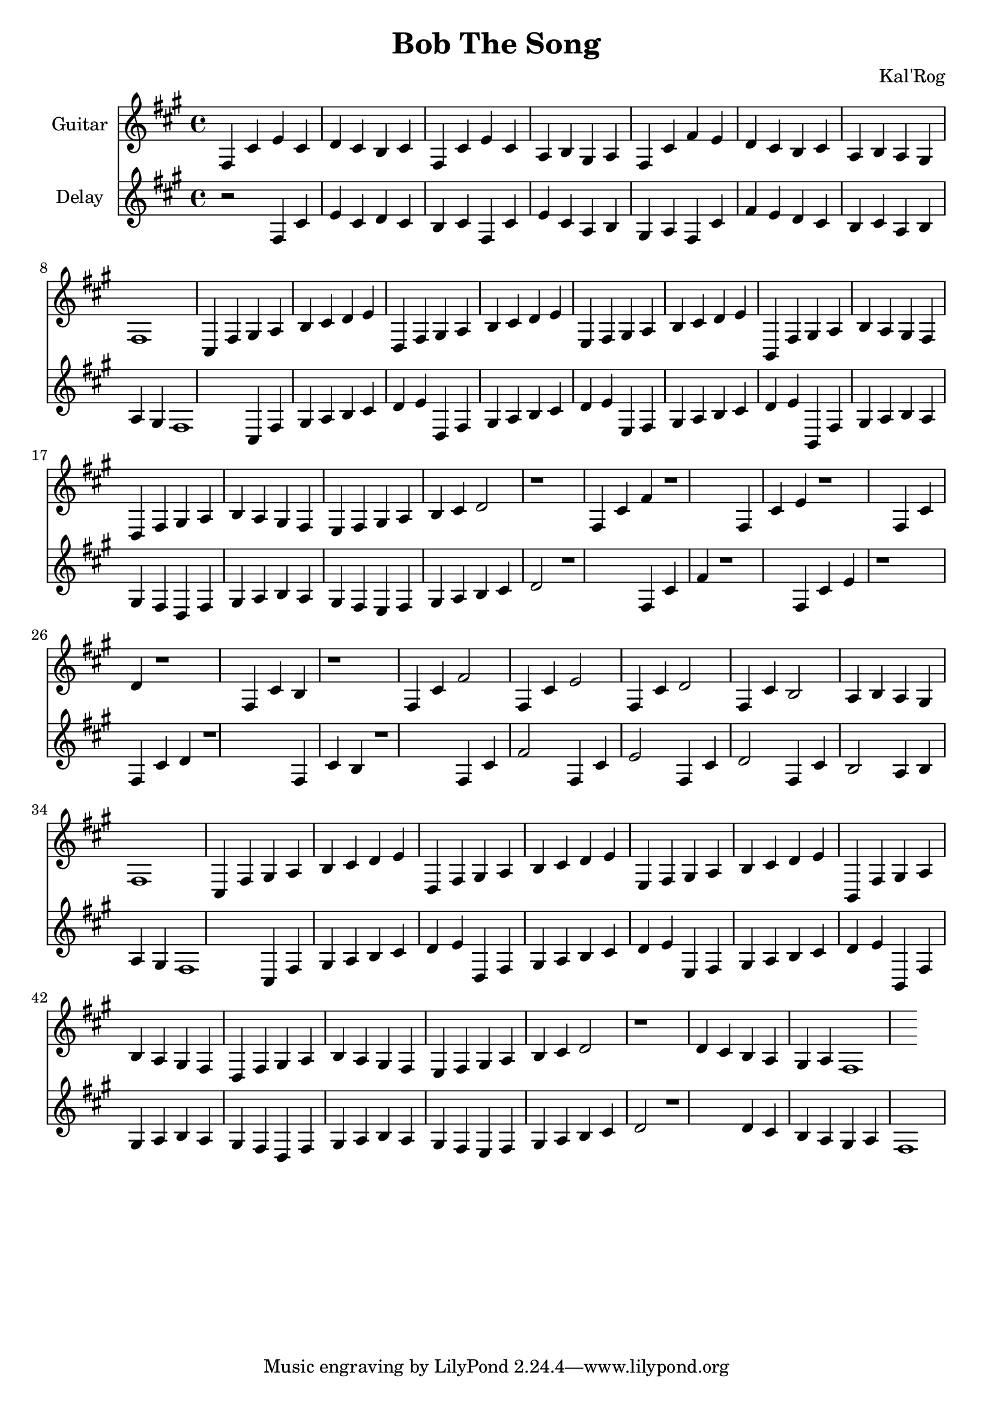 \version "2.19.82"

\header {
  title = "Bob The Song"
  composer = "Kal'Rog"
}

first = \relative fis {
  fis4 cis' e cis d cis b cis
  fis, cis' e cis a b gis a
  fis cis' fis e d cis b cis
  a b a gis fis1
}

chorus = \relative fis {
  cis4 fis gis a b cis d e
  d, fis gis a b cis d e
  e, fis gis a b cis d e

  b, fis' gis a b a gis fis
  d fis gis a b a gis fis
  e fis gis a b cis d2 r1
}

second = \relative fis {
  fis4 cis' fis r1
  fis,4 cis' e r1
  fis,4 cis' d r1
  fis,4 cis' b r1

  fis4 cis' fis2
  fis,4 cis' e2
  fis,4 cis' d2
  fis,4 cis' b2
  a4 b a gis fis1
}

epilogue = \relative fis {
  d'4 cis b a gis a fis1
}

full = {
  \first
  \chorus
  \second
  \chorus
  \epilogue
}


\score {
  <<
    {
      \new Staff \with {
	instrumentName = #"Guitar"
	midiInstrument = #"electric guitar (clean)"
      }

      \key fis \minor
      \full
    }

    {
      \new Staff \with {
	instrumentName = #"Delay"
	midiInstrument = #"electric guitar (clean)"
      }

      \key fis \minor
      r2
      \full
    }
  >>

  \layout {}
  \midi { \tempo 4 = 200 }
}
